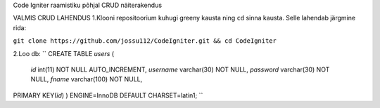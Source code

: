 
Code Igniter raamistiku põhjal CRUD näiterakendus


VALMIS CRUD LAHENDUS
1.Klooni repositoorium kuhugi greeny kausta ning ``cd`` sinna kausta. Selle lahendab järgmine rida:

``git clone https://github.com/jossu112/CodeIgniter.git && cd CodeIgniter``

2.Loo db:
``
CREATE TABLE `users` (
  `id` int(11) NOT NULL AUTO_INCREMENT,
  `username` varchar(30) NOT NULL,
  `password` varchar(30) NOT NULL,
  `fname` varchar(100) NOT NULL,
PRIMARY KEY(`id`)
) ENGINE=InnoDB DEFAULT CHARSET=latin1;
``
